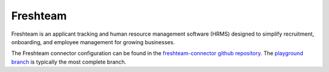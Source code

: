 .. _freshteam_connector:

=========
Freshteam
=========

Freshteam is an applicant tracking and human resource management software (HRMS) designed to simplify recruitment, onboarding, and employee management for growing businesses.
  
The Freshteam connector configuration can be found in the  `freshteam-connector github repository <https://github.com/sesam-io/freshteam-connector>`_. The `playground branch <https://github.com/sesam-io/freshteam-connector/tree/playground>`_ is typically the most complete branch.